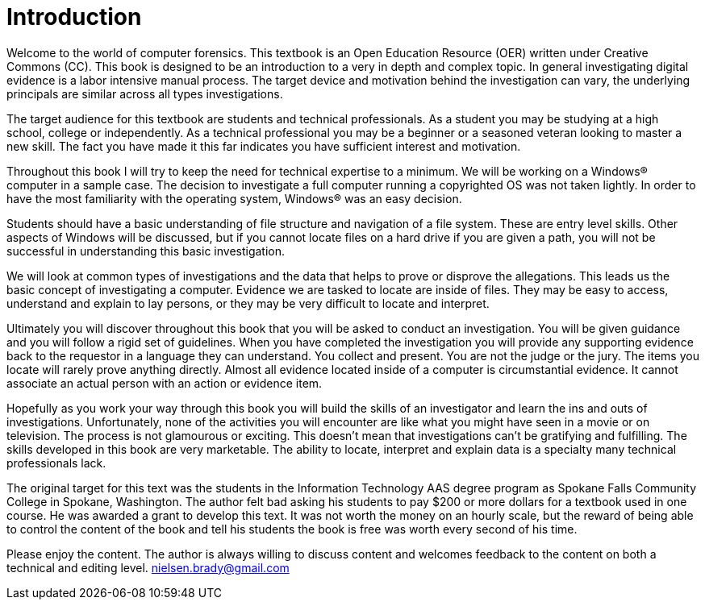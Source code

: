 = Introduction 

Welcome to the world of computer forensics. This textbook is an Open Education Resource (OER) written under Creative Commons (CC). This book is designed to be an introduction to a very in depth and complex topic. In general investigating digital evidence is a labor intensive manual process. The target device and motivation behind the investigation can vary, the underlying principals are similar across all types investigations. 

The target audience for this textbook are students and technical professionals. As a student you may be studying at a high school, college or independently. As a technical professional you may be a beginner or a seasoned veteran looking to master a new skill. The fact you have made it this far indicates you have sufficient interest and motivation. 

Throughout this book I will try to keep the need for technical expertise to a minimum. We will be working on a Windows(R) computer in a sample case. The decision to investigate a full computer running a copyrighted OS was not taken lightly. In order to have the most familiarity with the operating system, Windows(R) was an easy decision. 

Students should have a basic understanding of file structure and navigation of a file system. These are entry level skills. Other aspects of Windows will be discussed, but if you cannot locate files on a hard drive if you are given a path, you will not be successful in understanding this basic investigation. 

We will look at common types of investigations and the data that helps to prove or disprove the allegations. This leads us the basic concept of investigating a computer. Evidence we are tasked to locate are inside of files. They may be easy to access, understand and explain to lay persons, or they may be very difficult to locate and interpret. 

Ultimately you will discover throughout this book that you will be asked to conduct an investigation. You will be given guidance and you will follow a rigid set of guidelines. When you have completed the investigation you will provide any supporting evidence back to the requestor in a language they can understand. You collect and present. You are not the judge or the jury. The items you locate will rarely prove anything directly. Almost all evidence located inside of a computer is circumstantial evidence. It cannot associate an actual person with an action or evidence item. 

Hopefully as you work your way through this book you will build the skills of an investigator and learn the ins and outs of investigations. Unfortunately, none of the activities you will encounter are like what you might have seen in a movie or on television. The process is not glamourous or exciting. This doesn't mean that investigations can't be gratifying and fulfilling. The skills developed in this book are very marketable. The ability to locate, interpret and explain data is a specialty many technical professionals lack. 

The original target for this text was the students in the Information Technology AAS degree program as Spokane Falls Community College in Spokane, Washington. The author felt bad asking his students to pay $200 or more dollars for a textbook used in one course. He was awarded a grant to develop this text. It was not worth the money on an hourly scale, but the reward of being able to control the content of the book and tell his students the book is free was worth every second of his time. 

Please enjoy the content. The author is always willing to discuss content and welcomes feedback to the content on both a technical and editing level. nielsen.brady@gmail.com 

